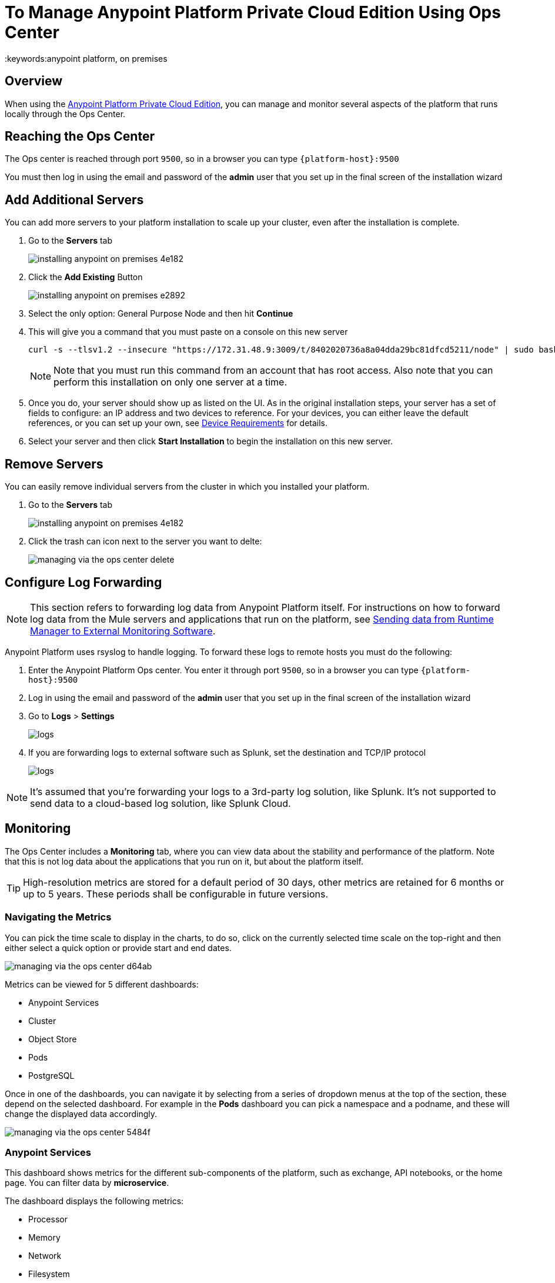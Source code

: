 = To Manage Anypoint Platform Private Cloud Edition Using Ops Center
:keywords:anypoint platform, on premises



== Overview

When using the link:/anypoint-platform-private-cloud-edition/v/1.5.0[Anypoint Platform Private Cloud Edition], you can manage and monitor several aspects of the platform that runs locally through the Ops Center.


== Reaching the Ops Center


The Ops center is reached through port `9500`, so in a browser you can type `{platform-host}:9500`

You must then log in using the email and password of the *admin* user that you set up in the final screen of the installation wizard


== Add Additional Servers

You can add more servers to your platform installation to scale up your cluster, even after the installation is complete.

. Go to the *Servers* tab
+
image:installing-anypoint-on-premises-4e182.png[]
. Click the *Add Existing* Button
+
image:installing-anypoint-on-premises-e2892.png[]
. Select the only option: General Purpose Node and then hit *Continue*
. This will give you a command that you must paste on a console on this new server
+
----
curl -s --tlsv1.2 --insecure "https://172.31.48.9:3009/t/8402020736a8a04dda29bc81dfcd5211/node" | sudo bash
----
+
[NOTE]
====
Note that you must run this command from an account that has root access.
Also note that you can perform this installation on only one server at a time.
====

. Once you do, your server should show up as listed on the UI. As in the original installation steps, your server has a set of fields to configure: an IP address and two devices to reference. For your devices, you can either leave the default references, or you can set up your own, see link:/anypoint-platform-private-cloud-edition/v/1.5/prereq-workflow#device-requirements[Device Requirements] for details.

. Select your server and then click *Start Installation* to begin the installation on this new server.

== Remove Servers


You can easily remove individual servers from the cluster in which you installed your platform.

. Go to the *Servers* tab
+
image:installing-anypoint-on-premises-4e182.png[]

. Click the trash can icon next to the server you want to delte:
+
image:managing-via-the-ops-center-delete.png[]

== Configure Log Forwarding

[NOTE]
This section refers to forwarding log data from Anypoint Platform itself. For instructions on how to forward log data from the Mule servers and applications that run on the platform, see link:/runtime-manager/sending-data-from-arm-to-external-monitoring-software[Sending data from Runtime Manager to External Monitoring Software].


Anypoint Platform uses rsyslog to handle logging. To forward these logs to remote hosts you must do the following:

. Enter the Anypoint Platform Ops center. You enter it through port `9500`, so in a browser you can type `{platform-host}:9500`

. Log in using the email and password of the *admin* user that you set up in the final screen of the installation wizard

. Go to *Logs* > *Settings*
+
image:installing-anypoint-on-premises-logs1.png[logs]
. If you are forwarding logs to external software such as Splunk, set the destination and TCP/IP protocol
+
image:installing-anypoint-on-premises-logs3.png[logs]


[NOTE]
It's assumed that you're forwarding your logs to a 3rd-party log solution, like Splunk. It's not supported to send data to a cloud-based log solution, like Splunk Cloud.


== Monitoring

The Ops Center includes a *Monitoring* tab, where you can view data about the stability and performance of the platform. Note that this is not log data about the applications that you run on it, but about the platform itself.

[TIP]
High-resolution metrics are stored for a default period of 30 days, other metrics are retained for 6 months or up to 5 years. These periods shall be configurable in future versions.

=== Navigating the Metrics


You can pick the time scale to display in the charts, to do so, click on the currently selected time scale on the top-right and then either select a quick option or provide start and end dates.

image:managing-via-the-ops-center-d64ab.png[]

Metrics can be viewed for 5 different dashboards:

* Anypoint Services
* Cluster
* Object Store
* Pods
* PostgreSQL


Once in one of the dashboards, you can navigate it by selecting from a series of dropdown menus at the top of the section, these depend on the selected dashboard. For example in the *Pods* dashboard you can pick a namespace and a podname, and these will change the displayed data accordingly.

image:managing-via-the-ops-center-5484f.png[]

=== Anypoint Services

This dashboard shows metrics for the different sub-components of the platform, such as exchange, API notebooks, or the home page. You can filter data by *microservice*.

The dashboard displays the following metrics:

* Processor
* Memory
* Network
* Filesystem

All these metrics are displayed segmented by service.

=== Cluster

This dashboard shows metrics for the various nodes that make up your platform cluster. You can filter data by *nodename*.

The dashboard displays the following metrics:

* *Overall CPU Usage*
* *CPU Usage by Node*
* *Individual CPU Usage*
* *Memory Usage Usage by Node*
* *Individual Memory Usage*
* *Overall Cluster Network Usage*
* *Network Usage by Node*
* *Individual Node Network Usage*
* *Overall Cluster Filesystem Usage*
* *Filesystem Usage by Node*
* *Individual Node Filesystem Usage*

The above metrics have different scopes, depending on the case:

* _Overall_ metrics show an aggregate number for the entire set of nodes.
* Metrics that are _by node_ display each node as a separate curve on the same chart.
* _Individual_ node metrics only display it for the node that you selected in the *nodename* dropdown at the top of the section.


=== Object Store

This dashboard displays data about the different nodes that make up the object store. It includes the following metrics:

* Node Status
* Read/Write Requests (in requests per second)
* Read/Write Latency
* Active Connections
* Unavailable Exceptions
* Disk Space Used

[NOTE]
====
* Metrics that deal with Read/Write values display read and write values as separate curves.
====

=== Pods

This dashboard shows data for the individual docker containers running the different services that make up the platform. You can filter data by *namespace* and *podname*.

The dashboard displays the following metrics:

* Individual CPU Usage
* Individual Memory Usage
* Individual Network Usage
* Filesystem Usage

All these metrics are displayed for the specific selected namespace and podname.


=== PostgreSQL

This dashboard shows data for the PostgreSQL server included in the platform. It displays the following metrics:

* Activity per type (*)
* Cache Hit Ratio
* Active Connections
* Buffers
* Conflicts/Deadlocks
* PostrgreSQL Containers CPU Usage per Pod

(*) Activity per type displays different curves for rows fetched, returned, inserted, updated and deleted, at the level of time granularity that you choose.


=== Downloading Data

You can download the data displayed in this section as a JSON file by clicking the Gear icon on the top, and then selecting *Export*:

image:managing-via-the-ops-center-f3b1c.png[]

Alternatively, you can select *Save as...* to download this file with a custom name. You can also pick the *View JSON* option to view this data without downloading it.

////
=== Retention Policies
////


////

== updates

== History

== Console

== Kubernetes

////



== Reset password

You can change the password required to log into the Ops center via a command line utility.

. Enter the gravity utility (which comes bundled with the platform installation):
+
----
sudo gravity enter
----

. Reset the password using the following command:
+
----
gravity site --insecure reset-password
----

. This command will return the admin email and new password, e.g.
+
----
password for admin@example.com has been reset to: 5a8b24f74f16f15ed34b
----

